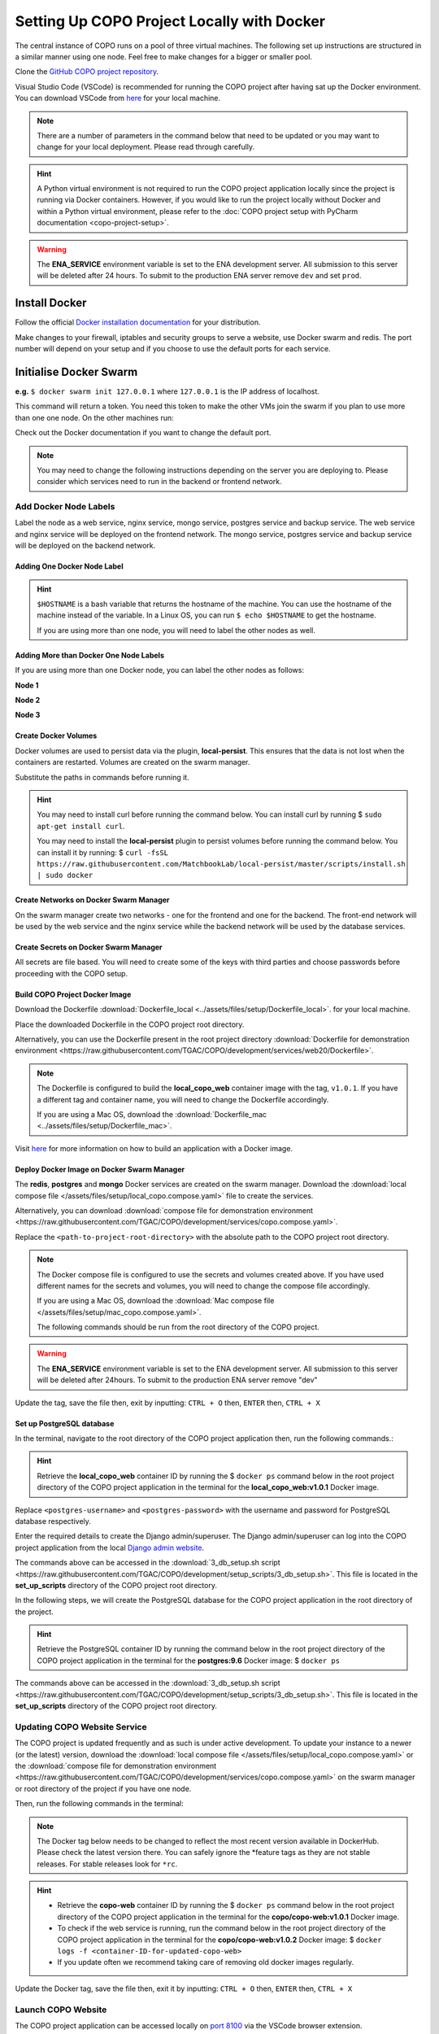 .. _docker-environment-setup:

==============================================
Setting Up COPO Project Locally with Docker
==============================================

The central instance of COPO runs on a pool of three virtual machines. The following set up instructions are structured
in a similar manner using one node. Feel free to make changes for a bigger or smaller pool.

Clone the `GitHub COPO project repository <https://github.com/TGAC/COPO-production>`__.

Visual Studio Code (VSCode) is recommended for running the COPO project after having sat up the Docker environment.
You can download VSCode from `here <https://code.visualstudio.com/>`__ for your local machine.

.. note::

   There are a number of parameters in the command below that need to be updated or you may want to change
   for your local deployment. Please read through carefully.

.. hint::
   A Python virtual environment is not required to run the COPO project application locally since the project is
   running via Docker containers. However, if you would like to run the project locally without Docker and within
   a Python virtual environment, please refer to the
   :doc:`COPO project setup with PyCharm documentation <copo-project-setup>`.


.. warning::
   The **ENA_SERVICE** environment variable is set to the ENA development server. All submission to this
   server will be deleted after 24 hours. To submit to the production ENA server remove ``dev`` and set ``prod``.

.. raw:: html

   <hr>

Install Docker
---------------
Follow the official `Docker installation documentation <https://docs.docker.com/engine/install/>`__ for your
distribution.

Make changes to your firewall, iptables and security groups to serve a website, use Docker swarm and redis.
The port number will depend on your setup and if you choose to use the default ports for each service.

Initialise Docker Swarm
----------------------------

.. code-block:: docker
   :caption: Start a Docker swarm

    docker swarm init --advertise-addr <the IP of the machine you want to advertise>

**e.g.** ``$ docker swarm init 127.0.0.1`` where ``127.0.0.1`` is the IP address of localhost.

This command will return a token. You need this token to make the other VMs join the swarm if you plan to use more
than one one node. On the other machines run:

.. code-block:: docker
   :caption: Command to make other VMs join the swarm manager

    docker-swarm join --token <the token returned by the previous command> <the IP advertised previously>:2377

Check out the Docker documentation if you want to change the default port.

.. note::

   You may need to change the following instructions depending on the server you are deploying to.
   Please consider which services need to run in the backend or frontend network.


.. raw:: html

   <hr>

------------------------------------
Add Docker Node Labels
------------------------------------
Label the node as a web service, nginx service, mongo service, postgres service and backup service. The web service
and nginx service will be deployed on the frontend network. The mongo service, postgres service and backup service
will be deployed on the backend network.

~~~~~~~~~~~~~~~~~~~~~~~~~~~~~
Adding One Docker Node Label
~~~~~~~~~~~~~~~~~~~~~~~~~~~~~

.. hint::
   ``$HOSTNAME`` is a bash variable that returns the hostname of the machine. You can use the hostname of the machine
   instead of the variable. In a Linux OS, you can run ``$ echo $HOSTNAME`` to get the hostname.

   If you are using more than one node, you will need to label the other nodes as well.

.. code-block:: docker
   :caption: Documentation for the Docker swarm command

   docker node update \
       --label-add web-service=true \
       --label-add nginx-service=true \
       --label-add mongo-service=true \
       --label-add postgres-service=true \
       --label-add backup-service=true \
       $HOSTNAME

~~~~~~~~~~~~~~~~~~~~~~~~~~~~~~~~~~~~~~~~~~
Adding More than Docker One Node Labels
~~~~~~~~~~~~~~~~~~~~~~~~~~~~~~~~~~~~~~~~~~
If you are using more than one Docker node, you can label the other nodes as follows:

**Node 1**

.. code-block:: docker
   :caption: Node 1 Docker label command

   docker node update \
       --label-add web-service=true \
       --label-add nginx-service=true \
       --label-add mongo-service=false \
       --label-add postgres-service=false \
       --label-add backup-service=false \
       copo-0

**Node 2**

.. code-block:: docker
   :caption: Node 2 Docker label command

    docker node update \
            --label-add web-service=false \
        --label-add nginx-service=false \
            --label-add mongo-service=false \
            --label-add postgres-service=true \
            --label-add backup-service=true \
            copo-1

**Node 3**

.. code-block:: docker
   :caption: Node 3 Docker label command

    docker node update \
         --label-add web-service=false \
         --label-add nginx-service=false \
         --label-add mongo-service=true \
         --label-add postgres-service=false \
         --label-add backup-service=false \
         copo-2

.. raw:: html

   <hr>

~~~~~~~~~~~~~~~~~~~~~~~~~~
Create Docker Volumes
~~~~~~~~~~~~~~~~~~~~~~~~~~
Docker volumes are used to persist data via the plugin, **local-persist**. This ensures that the data is not lost when
the containers are restarted. Volumes are created on the swarm manager.

Substitute the paths in commands before running it.

.. hint::
    You may need to install curl before running the command below. You can install curl by running
    $ ``sudo apt-get install curl``.

    You may need to install the **local-persist** plugin to persist volumes before running the command below. You can install
    it by running:
    $ ``curl -fsSL https://raw.githubusercontent.com/MatchbookLab/local-persist/master/scripts/install.sh | sudo docker``


.. code-block:: docker
   :caption: Commands to create Docker volumes

    docker volume create -d local-persist -o mountpoint=/path/to/web-data --name=web-data
    docker volume create -d local-persist -o mountpoint=/path/to/static-data --name=static-data
    docker volume create -d local-persist -o mountpoint=/path/to/submission-data --name=submission-data
    docker volume create -d local-persist -o mountpoint=/path/to/logs-data --name=logs-data
    docker volume create -d local-persist -o mountpoint=/path/to/mongo-data --name=mongo-backup
    docker volume create -d local-persist -o mountpoint=/path/to/postgres-data --name=postgres-backup

    docker volume create mongo-data
    docker volume create postgres-data

.. raw:: html

   <hr>

~~~~~~~~~~~~~~~~~~~~~~~~~~~~~~~~~~~~~~~~~
Create Networks on Docker Swarm Manager
~~~~~~~~~~~~~~~~~~~~~~~~~~~~~~~~~~~~~~~~~

On the swarm manager create two networks - one for the frontend and one for the backend. The front-end network will be
used by the web service and the nginx service while the backend network will be used by the database services.

.. code-block:: docker
   :caption: Commands to create Docker networks on the swarm manager

    docker network create -d overlay copo-frontend-network
    docker network create -d overlay copo-backend-network

.. code-block::
   :caption: View networks created on Docker swarm manager

   docker network ls

.. raw:: html

   <hr>

~~~~~~~~~~~~~~~~~~~~~~~~~~~~~~~~~~~~~~
Create Secrets on Docker Swarm Manager
~~~~~~~~~~~~~~~~~~~~~~~~~~~~~~~~~~~~~~

All secrets are file based. You will need to create some of the keys with third parties
and choose passwords before proceeding with the COPO setup.

.. code-block:: docker
   :caption: Commands to create secrets on Docker swarm manager

   docker secret create copo_mongo_initdb_root_password copo_mongo_initdb_root_password
   docker secret create copo_mongo_user_password copo_mongo_user_password
   docker secret create copo_postgres_user_password copo_postgres_user_password
   docker secret create copo_web_secret_key copo_web_secret_key
   docker secret create copo_orcid_secret_key copo_orcid_secret_key
   docker secret create copo_orcid_client_id copo_orcid_client_id
   docker secret create copo_figshare_consumer_secret_key copo_figshare_consumer_secret_key
   docker secret create copo_figshare_client_id_key copo_figshare_client_id_key
   docker secret create copo_figshare_client_secret_key copo_figshare_client_secret_key
   docker secret create copo_google_secret_key copo_google_secret_key
   docker secret create copo_twitter_secret_key copo_twitter_secret_key
   docker secret create copo_facebook_secret_key copo_facebook_secret_key
   docker secret create copo_webin_user copo_webin_user
   docker secret create copo_webin_user_password copo_webin_user_password
   docker secret create copo-project.crt copo-project.crt
   docker secret create copo-project.key copo-project.key
   docker secret create copo_nih_api_key copo_nih_api_key
   docker secret create copo_public_name_service_api_key copo_public_name_service_api_key
   docker secret create copo_mail_password copo_mail_password
   docker secret create copo_bioimage_path copo_bioimage_path
   docker secret create ecs_secret_key ecs_secret_key

.. code-block:: docker
   :caption: View secrets created on Docker swarm manager

   docker secret ls

.. raw:: html

   <hr>

~~~~~~~~~~~~~~~~~~~~~~~~~~~~~~~~~~~~~~
Build COPO Project Docker Image
~~~~~~~~~~~~~~~~~~~~~~~~~~~~~~~~~~~~~~
Download the Dockerfile :download:`Dockerfile_local  <../assets/files/setup/Dockerfile_local>`.
for your local machine.

Place the downloaded Dockerfile in the COPO project root directory.

Alternatively, you can use the Dockerfile present in the root project directory :download:`Dockerfile for demonstration environment <https://raw.githubusercontent.com/TGAC/COPO/development/services/web20/Dockerfile>`.

.. note::
    The Dockerfile is configured to build the **local_copo_web** container image with the tag, ``v1.0.1``. If you have
    a different tag and container name, you will need to change the Dockerfile accordingly.

    If you are using a Mac OS, download the :download:`Dockerfile_mac  <../assets/files/setup/Dockerfile_mac>`.


Visit `here <https://docs.docker.com/get-started/02_our_app/>`__ for more information on how to build an application
with a Docker image.


.. code-block:: bash
   :caption: Navigate to COPO project root directory

    cd <path-to-project-root-directory>/COPO

.. code-block:: docker
   :caption: Build Docker image

    docker build . -f  Dockerfile_local -t local_copo_web:v1.0.1

.. raw:: html

   <hr>

~~~~~~~~~~~~~~~~~~~~~~~~~~~~~~~~~~~~~~~~~~~~~~
Deploy Docker Image on Docker Swarm Manager
~~~~~~~~~~~~~~~~~~~~~~~~~~~~~~~~~~~~~~~~~~~~~~

The **redis**, **postgres** and **mongo** Docker services are created on the swarm manager. Download the
:download:`local compose file </assets/files/setup/local_copo.compose.yaml>` file to create the services.

Alternatively, you can download :download:`compose file for demonstration environment
<https://raw.githubusercontent.com/TGAC/COPO/development/services/copo.compose.yaml>`.

Replace the ``<path-to-project-root-directory>`` with the absolute path to the COPO project root directory.

.. note::
    The Docker compose file is configured to use the secrets and volumes created above. If you have used different
    names for the secrets and volumes, you will need to change the compose file accordingly.

    If you are using a Mac OS, download the :download:`Mac compose file  </assets/files/setup/mac_copo.compose.yaml>`.

    The following commands should be run from the root directory of the COPO project.

.. warning::
   The **ENA_SERVICE** environment variable is set to the ENA development server. All submission to this
   server will be deleted after 24hours. To submit to the production ENA server remove \"dev\"

.. code-block:: bash
   :caption: Edit Compose file to container tag e.g. local_copo_web:v1.0.1

   nano local_copo.compose.yaml

Update the tag, save the file then, exit by inputting: ``CTRL + O`` then, ``ENTER`` then, ``CTRL + X``

.. code-block:: docker
   :caption: Command to deploy Docker image, local_copo_web:v1.0.1

    docker stack deploy --compose-file '<path-to-file>/local_copo.compose.yaml' copo

.. raw:: html

   <br>

.. collapse:: Compose file to configure COPO project application locally with Docker

   .. literalinclude:: /assets/files/setup/local_copo.compose.yaml
      :language: yaml
      :caption: Local Compose file for COPO project application

.. raw:: html

   <br>

.. code-block:: docker
    :caption: View services created on Docker swarm manager

     docker service ls
     docker ps
     docker ps -a

.. code-block:: docker
    :caption: Inspect created image and check if it is running
    
     docker image inspect local_copo_web:v1.0.1

.. code-block:: docker
    :caption: Start ``copo_web`` Docker container (if it is not started)
    
     docker service scale copo_web=1

.. code-block:: docker
    :caption: Command to stop ``copo_web`` Docker container
    
     docker service scale copo_web=0

.. raw:: html

   <hr>

~~~~~~~~~~~~~~~~~~~~~~~~~~~~~~~~~~~~~~~~~~~~~~
Set up PostgreSQL database
~~~~~~~~~~~~~~~~~~~~~~~~~~~~~~~~~~~~~~~~~~~~~~

In the terminal, navigate to the root directory of the COPO project application then, run the following commands.:

.. hint::
    Retrieve the **local_copo_web** container ID by running the $ ``docker ps`` command below in the root project
    directory of the COPO project application in the terminal for the **local_copo_web:v1.0.1**  Docker image.

.. code-block:: docker
   :caption: Install PostgreSQL database version 9.6 in terminal

    docker run --name postgresql -e POSTGRES_USER=<postres-username> -e POSTGRES_PASSWORD=<postres-password> -p 5432:5432 -v /data:/var/lib/postgresql/data -d postgres:9.6

Replace ``<postgres-username>`` and ``<postgres-password>`` with the username and password for PostgreSQL database respectively.

.. code-block:: docker
   :caption: Enter the **local_copo_web** container

    docker exec -it <local_copo_web-container-id> bash

.. code-block:: python
   :caption: Setup scripts to be run in the **local_copo_web** Docker container

   python manage.py makemigrations
   python manage.py makemigrations chunked_upload
   python manage.py makemigrations allauth
   python manage.py migrate
   python manage.py setup_groups
   python manage.py setup_schemas
   python manage.py createcachetable
   python manage.py social_accounts

.. code-block:: python
   :caption: Install Python requirements for the project

   python manage.py makemigrations
   python manage.py makemigrations chunked_upload
   python manage.py makemigrations allauth
   python manage.py migrate
   python manage.py setup_groups
   python manage.py setup_schemas
   python manage.py createcachetable
   python manage.py social_accounts

.. code-block:: python
   :caption: Create a Django admin/superuser

   python3 manage.py createsuperuser

Enter the required details to create the Django admin/superuser. The Django admin/superuser can log into the COPO
project application from the local `Django admin website <http://127.0.0.1:8000/admin>`__.

.. code-block:: bash
   :caption: Exit the **local_copo_web** Docker container

   CTRL + P
   CTRL + Q
   exit

The commands above can be accessed in the :download:`3_db_setup.sh script <https://raw.githubusercontent.com/TGAC/COPO/development/setup_scripts/3_db_setup.sh>`.
This file is located in the **set_up_scripts** directory of the COPO project root directory.

.. raw:: html

   <br>

In the following steps, we will create the PostgreSQL database for the COPO project application in the
root directory of the project.

.. hint::
    Retrieve the PostgreSQL container ID by running the command below in the root project directory of the COPO project
    application in the terminal for the **postgres:9.6**  Docker image:
    $ ``docker ps``

.. code-block:: docker
   :caption: Enter the PostgreSQL container

    docker exec -it <postgres-container-id> bash

.. code-block:: bash
   :caption: Run setup scripts in the PostgreSQL Docker container

   psql -h 'localhost' -U  $POSTGRES_USER -d 'copo' -c 'DELETE FROM socialaccount_socialapp_sites'
   psql -h 'localhost' -U  $POSTGRES_USER -d 'copo' -c 'DELETE FROM django_site'
   psql -h 'localhost' -U  $POSTGRES_USER -d 'copo' -c 'DELETE FROM socialaccount_socialapp'
   psql -h 'localhost' -U  $POSTGRES_USER -d 'copo' -c "INSERT INTO django_site (id, domain, name) VALUES (1, 'www.copo-project.org', 'www.copo-project.org')"
   psql -h 'localhost' -U  $POSTGRES_USER -d 'copo' -c "INSERT INTO socialaccount_socialapp (id, provider, name, client_id, secret, key) VALUES (1, 'orcid', 'Orcid', '$ORCID_CLIENT_ID', '$ORCID_SECRET', '')"
   psql -h 'localhost' -U  $POSTGRES_USER -d 'copo' -c 'INSERT INTO socialaccount_socialapp_sites (id, socialapp_id, site_id) VALUES (1, 1, 1)'

The commands above can be accessed in the :download:`3_db_setup.sh script <https://raw.githubusercontent.com/TGAC/COPO/development/setup_scripts/3_db_setup.sh>`.
This file is located in the **set_up_scripts** directory of the COPO project root directory.

.. raw:: html

   <hr>

------------------------------
Updating COPO Website Service
------------------------------

The COPO project is updated frequently and as such is under active development. To update your instance to a newer
(or the latest) version, download the
:download:`local compose file </assets/files/setup/local_copo.compose.yaml>`  or the :download:`compose file for
demonstration environment
<https://raw.githubusercontent.com/TGAC/COPO/development/services/copo.compose.yaml>`
on the swarm manager or root directory of the project if you have one node.

Then, run the following commands in the terminal:

.. note::

   The Docker tag below needs to be changed to reflect the most recent version available in DockerHub.
   Please check the latest version there. You can safely ignore the \*feature tags as they are not stable releases.
   For stable releases look for ``*rc``.

.. hint::

    * Retrieve the **copo-web** container ID by running the $ ``docker ps`` command below in the root project
      directory of the COPO project application in the terminal for the **copo/copo-web:v1.0.1**  Docker image.

    * To check if the web service is running, run the command below in the root project directory of the COPO project
      application in the terminal for the **copo/copo-web:v1.0.2**  Docker image:
      $ ``docker logs -f <container-ID-for-updated-copo-web>``

    * If you update often we recommend taking care of removing old docker images regularly.

.. code-block:: bash
   :caption: Edit Compose file by updating the Docker container tag on the Docker swarm manager

   nano local_copo.compose.yaml

Update the Docker tag, save the file then, exit it by inputting: ``CTRL + O`` then, ``ENTER`` then, ``CTRL + X``

.. code-block:: docker
   :caption: Command to deploy updated Docker image: local_copo_web:v1.0.2 on the Docker swarm manager

    docker stack deploy --compose-file '<path-to-file>/local_copo.compose.yaml' copo

.. raw:: html

   <hr>

-------------------
Launch COPO Website
-------------------
The COPO project application can be accessed locally on `port 8100 <http://127.0.0.1:8100/>`__ via the VSCode browser
extension.

Within the VSCode IDE browser, add a new configuration by following the steps below:

#. Navigate to Run -> Add Configuration
#. Edit the **launch.json** file that is created with the following file contents:

.. collapse:: VSCode configuration file

   .. literalinclude:: /assets/files/setup/launch.json
      :language: json
      :caption: VSCode **launch.json** configuration file contents

.. raw:: html

   <br>

The COPO project application can be accessed locally on `on port 80000 <http://127.0.0.1:8000>`__
or `on port 81000 <http://127.0.0.1:8000>`__.


.. note::
   Install required VSCode extensions for the COPO project application by following the steps below:

    #. Navigate to the **Extensions** tab on the left-hand side of the VSCode IDE
    #. Search for and install the following extensions:

       * Python   (required)


   If your local machine is restarted, you will need to start the Docker container again at startup. To do this, run the
   following command in the terminal: $ ``docker start <container-ID-for-copo-web>``. You can retrieve the container ID
   by running the command below in the root project directory of the COPO project application in the terminal for the
   **copo/copo-web:v1.0.2**  Docker image: $ ``docker ps``

.. raw:: html

   <hr>

------
Tips
------

* Enable **Manage Unsafe Repositories** in **Source Control** in VSCode browser application to allow VSCode to access
  the COPO GitHub project repository.

* Install the following VSCode extensions:

   * GitHub Copilot
   * Prettier - Code formatter
   * Git Extension Pack

.. code-block:: bash
   :caption: Set GitHub configuration in terminal

   git config --global user.name "<GitHub-username>"
   git config --global user.email "<GitHub-email-address>"

.. code-block:: bash
   :caption: Create a tag via the terminal

   git tag <tagname>

.. code-block:: bash
   :caption: Push a particular tag to GitHub via the terminal

   git push origin <tagname>

.. code-block:: bash
   :caption: Remove an existing tag from GitHub via the terminal

   git tag -d <tag-name>

.. code-block:: docker
   :caption: Docker command used to list all the running Docker containers

   docker ps

.. code-block:: docker
   :caption: Docker command used to start, stop and restart a Docker service

   sudo systemctl start docker
   sudo systemctl stop docker
   sudo systemctl restart docker

.. code-block:: docker
   :caption: Docker command used to start, stop and restart a container respectively

   docker start
   docker stop
   docker restart

.. code-block:: docker
   :caption: Docker command used to execute a command in a running container

   docker exec it <container-ID> bash

.. code-block:: docker
   :caption: Docker command used to find the installed version of docker

   docker version

.. code-block:: docker
   :caption: Docker command used to know the details of all the running, stopped, or exited containers

   docker ps -a

.. code-block:: docker
   :caption: Docker command used to create a volume so that the docker container can use it to store data

   docker volume create <volume-name>


